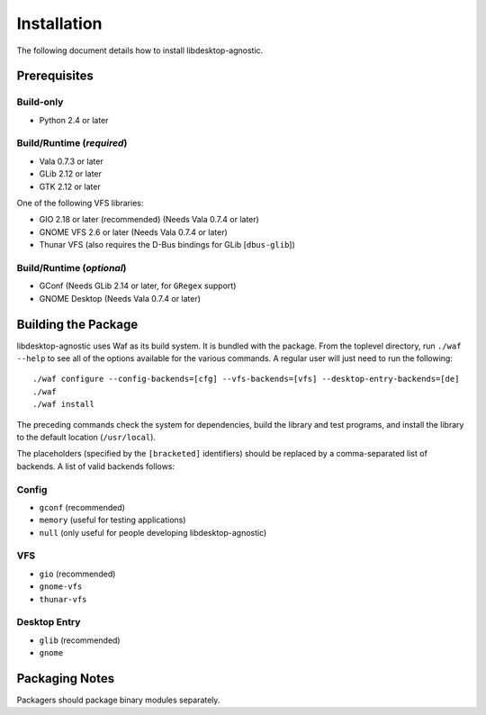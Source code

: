 ============
Installation
============

The following document details how to install libdesktop-agnostic.

-------------
Prerequisites
-------------

Build-only
~~~~~~~~~~

* Python 2.4 or later

Build/Runtime (*required*)
~~~~~~~~~~~~~~~~~~~~~~~~~~

* Vala 0.7.3 or later
* GLib 2.12 or later
* GTK 2.12 or later

One of the following VFS libraries:

* GIO 2.18 or later (recommended) (Needs Vala 0.7.4 or later)
* GNOME VFS 2.6 or later (Needs Vala 0.7.4 or later)
* Thunar VFS (also requires the D-Bus bindings for GLib [``dbus-glib``])

Build/Runtime (*optional*)
~~~~~~~~~~~~~~~~~~~~~~~~~~

* GConf (Needs GLib 2.14 or later, for ``GRegex`` support)
* GNOME Desktop (Needs Vala 0.7.4 or later)

--------------------
Building the Package
--------------------

libdesktop-agnostic uses Waf as its build system. It is bundled with the
package. From the toplevel directory, run ``./waf --help`` to see all of the
options available for the various commands. A regular user will just need to
run the following::

    ./waf configure --config-backends=[cfg] --vfs-backends=[vfs] --desktop-entry-backends=[de]
    ./waf
    ./waf install

The preceding commands check the system for dependencies, build the library and
test programs, and install the library to the default location (``/usr/local``).

The placeholders (specified by the ``[bracketed]`` identifiers) should be
replaced by a comma-separated list of backends. A list of valid backends
follows:

Config
~~~~~~

* ``gconf`` (recommended)
* ``memory`` (useful for testing applications)
* ``null`` (only useful for people developing libdesktop-agnostic)

VFS
~~~

* ``gio`` (recommended)
* ``gnome-vfs``
* ``thunar-vfs``

Desktop Entry
~~~~~~~~~~~~~

* ``glib`` (recommended)
* ``gnome``

---------------
Packaging Notes
---------------

Packagers should package binary modules separately.

